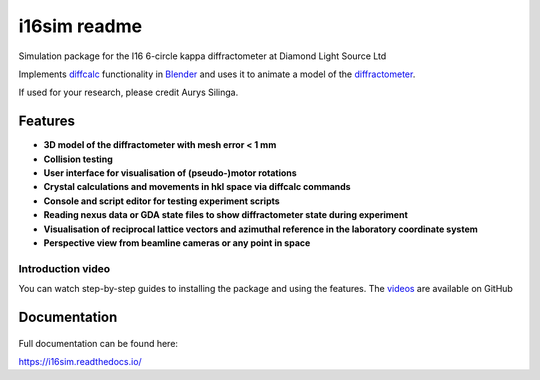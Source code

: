 ========================================================================
i16sim readme
========================================================================
Simulation package for the I16 6-circle kappa diffractometer at Diamond Light Source Ltd

Implements `diffcalc <https://github.com/DiamondLightSource/diffcalc>`_ functionality in  `Blender <https://www.blender.org/>`_ and uses it to animate a model of the  `diffractometer <https://www.diamond.ac.uk/Instruments/Magnetic-Materials/I16/layout.html>`_.

If used for your research, please credit Aurys Silinga.

Features
=======================

- **3D model of the diffractometer with mesh error < 1 mm**
- **Collision testing**
- **User interface for visualisation of (pseudo-)motor rotations**
- **Crystal calculations and movements in hkl space via diffcalc commands**
- **Console and script editor for testing experiment scripts**
- **Reading nexus data or GDA state files to show diffractometer state during experiment**
- **Visualisation of reciprocal lattice vectors and azimuthal reference in the laboratory coordinate system**
- **Perspective view from beamline cameras or any point in space**

Introduction video
--------------------

You can watch step-by-step guides to installing the package and using the features.
The  `videos <https://github.com/AurysSilinga/i16sim/tree/main/videos>`_ are available on GitHub 

Documentation
=======================

 |Read the docs|


.. |Read the docs|  image:: https://readthedocs.org/projects/i16sim/badge/?version=latest
   :target: https://i16sim.readthedocs.io/en/latest/?badge=latest
   :alt: Documentation Status

Full documentation can be found here:

https://i16sim.readthedocs.io/
